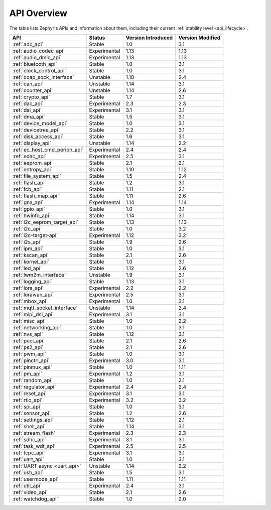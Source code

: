 .. _api_overview:

API Overview
############

The table lists Zephyr's APIs and information about them, including their
current :ref:`stability level <api_lifecycle>`.

.. Keep this list sorted by the name of the API as it appears
   in the HTML, *NOT* the :ref: label

.. list-table::
   :header-rows: 1

   * - API
     - Status
     - Version Introduced
     - Version Modified

   * - :ref:`adc_api`
     - Stable
     - 1.0
     - 3.1

   * - :ref:`audio_codec_api`
     - Experimental
     - 1.13
     - 1.13

   * - :ref:`audio_dmic_api`
     - Experimental
     - 1.13
     - 1.13

   * - :ref:`bluetooth_api`
     - Stable
     - 1.0
     - 3.1

   * - :ref:`clock_control_api`
     - Stable
     - 1.0
     - 3.1

   * - :ref:`coap_sock_interface`
     - Unstable
     - 1.10
     - 2.4

   * - :ref:`can_api`
     - Unstable
     - 1.14
     - 3.1

   * - :ref:`counter_api`
     - Unstable
     - 1.14
     - 2.6

   * - :ref:`crypto_api`
     - Stable
     - 1.7
     - 3.1

   * - :ref:`dac_api`
     - Experimental
     - 2.3
     - 2.3

   * - :ref:`dai_api`
     - Experimental
     - 3.1
     - 3.1

   * - :ref:`dma_api`
     - Stable
     - 1.5
     - 3.1

   * - :ref:`device_model_api`
     - Stable
     - 1.0
     - 3.1

   * - :ref:`devicetree_api`
     - Stable
     - 2.2
     - 3.1

   * - :ref:`disk_access_api`
     - Stable
     - 1.6
     - 3.1

   * - :ref:`display_api`
     - Unstable
     - 1.14
     - 2.2

   * - :ref:`ec_host_cmd_periph_api`
     - Experimental
     - 2.4
     - 2.4

   * - :ref:`edac_api`
     - Experimental
     - 2.5
     - 3.1

   * - :ref:`eeprom_api`
     - Stable
     - 2.1
     - 2.1

   * - :ref:`entropy_api`
     - Stable
     - 1.10
     - 1.12

   * - :ref:`file_system_api`
     - Stable
     - 1.5
     - 2.4

   * - :ref:`flash_api`
     - Stable
     - 1.2
     - 3.1

   * - :ref:`fcb_api`
     - Stable
     - 1.11
     - 2.1

   * - :ref:`flash_map_api`
     - Stable
     - 1.11
     - 2.6

   * - :ref:`gna_api`
     - Experimental
     - 1.14
     - 1.14

   * - :ref:`gpio_api`
     - Stable
     - 1.0
     - 3.1

   * - :ref:`hwinfo_api`
     - Stable
     - 1.14
     - 3.1

   * - :ref:`i2c_eeprom_target_api`
     - Stable
     - 1.13
     - 1.13

   * - :ref:`i2c_api`
     - Stable
     - 1.0
     - 3.2

   * - :ref:`i2c-target-api`
     - Experimental
     - 1.12
     - 3.2

   * - :ref:`i2s_api`
     - Stable
     - 1.9
     - 2.6

   * - :ref:`ipm_api`
     - Stable
     - 1.0
     - 3.1

   * - :ref:`kscan_api`
     - Stable
     - 2.1
     - 2.6

   * - :ref:`kernel_api`
     - Stable
     - 1.0
     - 3.1

   * - :ref:`led_api`
     - Stable
     - 1.12
     - 2.6

   * - :ref:`lwm2m_interface`
     - Unstable
     - 1.9
     - 3.1

   * - :ref:`logging_api`
     - Stable
     - 1.13
     - 3.1

   * - :ref:`lora_api`
     - Experimental
     - 2.2
     - 2.2

   * - :ref:`lorawan_api`
     - Experimental
     - 2.5
     - 3.1

   * - :ref:`mbox_api`
     - Experimental
     - 1.0
     - 3.1

   * - :ref:`mqtt_socket_interface`
     - Unstable
     - 1.14
     - 2.4

   * - :ref:`mipi_dsi_api`
     - Experimental
     - 3.1
     - 3.1

   * - :ref:`misc_api`
     - Stable
     - 1.0
     - 2.2

   * - :ref:`networking_api`
     - Stable
     - 1.0
     - 3.1

   * - :ref:`nvs_api`
     - Stable
     - 1.12
     - 3.1

   * - :ref:`peci_api`
     - Stable
     - 2.1
     - 2.6

   * - :ref:`ps2_api`
     - Stable
     - 2.1
     - 2.6

   * - :ref:`pwm_api`
     - Stable
     - 1.0
     - 3.1

   * - :ref:`pinctrl_api`
     - Experimental
     - 3.0
     - 3.1

   * - :ref:`pinmux_api`
     - Stable
     - 1.0
     - 1.11

   * - :ref:`pm_api`
     - Experimental
     - 1.2
     - 3.1

   * - :ref:`random_api`
     - Stable
     - 1.0
     - 2.1

   * - :ref:`regulator_api`
     - Experimental
     - 2.4
     - 2.4

   * - :ref:`reset_api`
     - Experimental
     - 3.1
     - 3.1

   * - :ref:`rtio_api`
     - Experimental
     - 3.2
     - 3.2

   * - :ref:`spi_api`
     - Stable
     - 1.0
     - 3.1

   * - :ref:`sensor_api`
     - Stable
     - 1.2
     - 2.6

   * - :ref:`settings_api`
     - Stable
     - 1.12
     - 2.1

   * - :ref:`shell_api`
     - Stable
     - 1.14
     - 3.1

   * - :ref:`stream_flash`
     - Experimental
     - 2.3
     - 2.3

   * - :ref:`sdhc_api`
     - Experimental
     - 3.1
     - 3.1

   * - :ref:`task_wdt_api`
     - Experimental
     - 2.5
     - 2.5

   * - :ref:`tcpc_api`
     - Experimental
     - 3.1
     - 3.1

   * - :ref:`uart_api`
     - Stable
     - 1.0
     - 3.1

   * - :ref:`UART async <uart_api>`
     - Unstable
     - 1.14
     - 2.2

   * - :ref:`usb_api`
     - Stable
     - 1.5
     - 3.1

   * - :ref:`usermode_api`
     - Stable
     - 1.11
     - 1.11

   * - :ref:`util_api`
     - Experimental
     - 2.4
     - 3.1

   * - :ref:`video_api`
     - Stable
     - 2.1
     - 2.6

   * - :ref:`watchdog_api`
     - Stable
     - 1.0
     - 2.0
